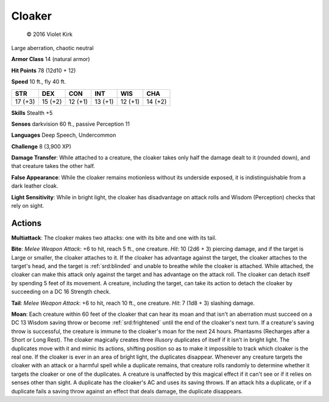 
.. _srd:cloaker:

Cloaker
-------

.. figure:: /_images/Cloaker.png
    :figclass: image-right
    :target: /_images/Cloaker.png

    © 2016 Violet Kirk


Large aberration, chaotic neutral

**Armor Class** 14 (natural armor)

**Hit Points** 78 (12d10 + 12)

**Speed** 10 ft., fly 40 ft.

+-----------+-----------+-----------+-----------+-----------+-----------+
| STR       | DEX       | CON       | INT       | WIS       | CHA       |
+===========+===========+===========+===========+===========+===========+
| 17 (+3)   | 15 (+2)   | 12 (+1)   | 13 (+1)   | 12 (+1)   | 14 (+2)   |
+-----------+-----------+-----------+-----------+-----------+-----------+

**Skills** Stealth +5

**Senses** darkvision 60 ft., passive Perception 11

**Languages** Deep Speech, Undercommon

**Challenge** 8 (3,900 XP)

**Damage Transfer**: While attached to a creature, the cloaker takes
only half the damage dealt to it (rounded down), and that creature takes
the other half.

**False Appearance**: While the cloaker remains
motionless without its underside exposed, it is indistinguishable from a
dark leather cloak.

**Light Sensitivity**: While in bright light, the
cloaker has disadvantage on attack rolls and Wisdom (Perception) checks
that rely on sight.

Actions
~~~~~~~~~~~~~~~~~~~~~~~~~~~~~~~~~

**Multiattack**: The cloaker makes two attacks: one with its bite and
one with its tail.

**Bite**: *Melee Weapon Attack*: +6 to hit, reach 5
ft., one creature. *Hit*: 10 (2d6 + 3) piercing damage, and if the
target is Large or smaller, the cloaker attaches to it. If the cloaker
has advantage against the target, the cloaker attaches to the target's
head, and the target is :ref:`srd:blinded` and unable to breathe while the cloaker
is attached. While attached, the cloaker can make this attack only
against the target and has advantage on the attack roll. The cloaker can
detach itself by spending 5 feet of its movement. A creature, including
the target, can take its action to detach the cloaker by succeeding on a
DC 16 Strength check.

**Tail**: *Melee Weapon Attack*: +6 to hit, reach
10 ft., one creature. *Hit*: 7 (1d8 + 3) slashing damage.

**Moan**: Each
creature within 60 feet of the cloaker that can hear its moan and that
isn't an aberration must succeed on a DC 13 Wisdom saving throw or
become :ref:`srd:frightened` until the end of the cloaker's next turn. If a
creature's saving throw is successful, the creature is immune to the
cloaker's moan for the next 24 hours. Phantasms (Recharges after a Short
or Long Rest). The cloaker magically creates three illusory duplicates
of itself if it isn't in bright light. The duplicates move with it and
mimic its actions, shifting position so as to make it impossible to
track which cloaker is the real one. If the cloaker is ever in an area
of bright light, the duplicates disappear. Whenever any creature targets
the cloaker with an attack or a harmful spell while a duplicate remains,
that creature rolls randomly to determine whether it targets the cloaker
or one of the duplicates. A creature is unaffected by this magical
effect if it can't see or if it relies on senses other than sight. A
duplicate has the cloaker's AC and uses its saving throws. If an attack
hits a duplicate, or if a duplicate fails a saving throw against an
effect that deals damage, the duplicate disappears.
